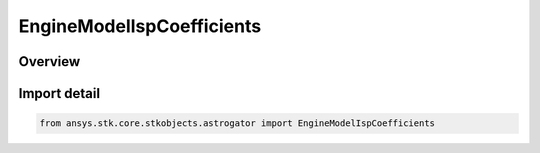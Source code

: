 EngineModelIspCoefficients
==========================

.. py:class:: ansys.stk.core.stkobjects.astrogator.EngineModelIspCoefficients

   Bases: py:obj:`~ansys.stk.core.stkobjects.astrogator.IEngineModelIspCoefficients`

   Engine Model Isp Coefficients.

.. py:currentmodule:: EngineModelIspCoefficients

Overview
--------


Import detail
-------------

.. code-block:: python

    from ansys.stk.core.stkobjects.astrogator import EngineModelIspCoefficients



